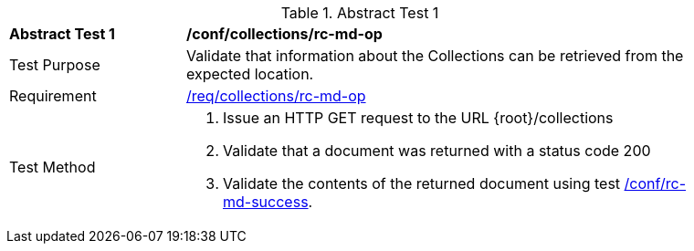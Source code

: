 // [[ats_collections_rc-md-op]]
{counter2:ats-id}

[width="90%",cols="2,6a"]
.Abstract Test {ats-id}
|===
^|*Abstract Test {ats-id}* |*/conf/collections/rc-md-op*
^|Test Purpose |Validate that information about the Collections can be retrieved from the expected location.
^|Requirement |<<_req_collections_rc-md-op,/req/collections/rc-md-op>>
^|Test Method |. Issue an HTTP GET request to the URL {root}/collections
. Validate that a document was returned with a status code 200
. Validate the contents of the returned document using test <<ats_collections_rc-md-success,/conf/rc-md-success>>.
|===
